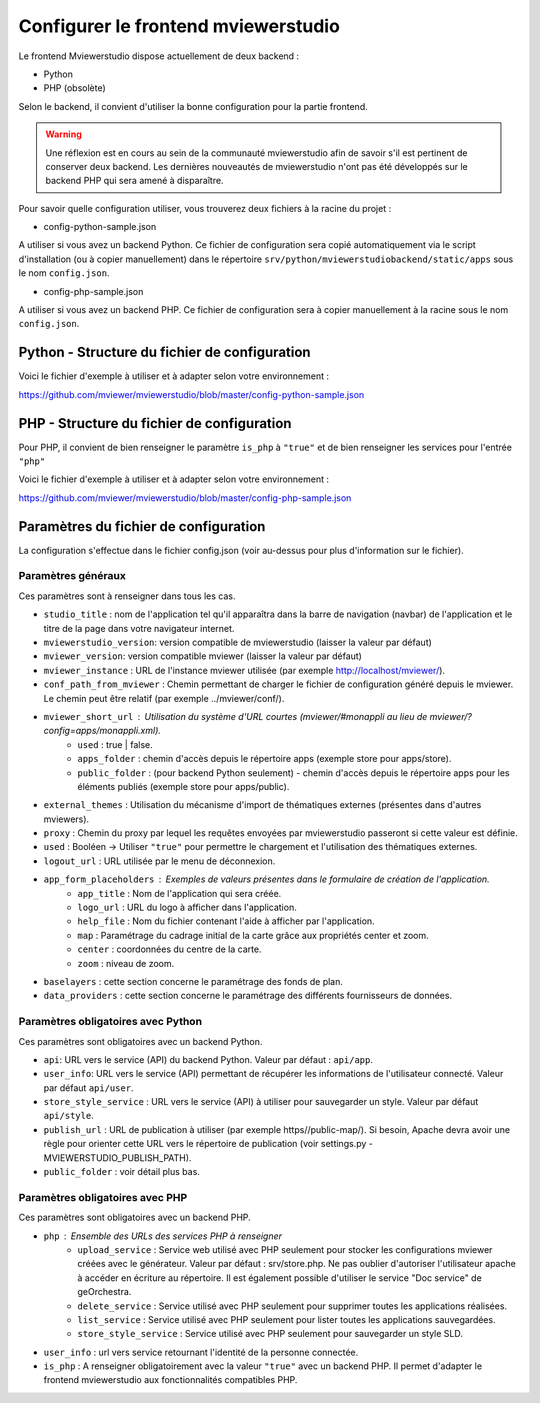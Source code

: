 .. Authors : 
.. mviewer team

.. _config_front:

Configurer le frontend mviewerstudio
====================================

Le frontend Mviewerstudio dispose actuellement de deux backend :

- Python
- PHP (obsolète)

Selon le backend, il convient d'utiliser la bonne configuration pour la partie frontend.

.. warning::
	Une réflexion est en cours au sein de la communauté mviewerstudio afin de savoir s'il est pertinent de conserver deux backend.
	Les dernières nouveautés de mviewerstudio n'ont pas été développés sur le backend PHP qui sera amené à disparaître.

Pour savoir quelle configuration utiliser, vous trouverez deux fichiers à la racine du projet :

- config-python-sample.json

A utiliser si vous avez un backend Python. Ce fichier de configuration sera copié automatiquement via le script d'installation (ou à copier manuellement) dans le répertoire ``srv/python/mviewerstudiobackend/static/apps`` sous le nom ``config.json``.

- config-php-sample.json

A utiliser si vous avez un backend PHP. Ce fichier de configuration sera à copier manuellement à la racine sous le nom ``config.json``.

Python - Structure du fichier de configuration
----------------------------------------------

Voici le fichier d'exemple à utiliser et à adapter selon votre environnement : 

https://github.com/mviewer/mviewerstudio/blob/master/config-python-sample.json



PHP - Structure du fichier de configuration
-------------------------------------------

Pour PHP, il convient de bien renseigner le paramètre ``is_php`` à ``"true"`` et de bien renseigner les services pour l'entrée ``"php"``

Voici le fichier d'exemple à utiliser et à adapter selon votre environnement : 

https://github.com/mviewer/mviewerstudio/blob/master/config-php-sample.json


Paramètres du fichier de configuration
-------------------------------------------

La configuration s'effectue dans le fichier config.json (voir au-dessus pour plus d'information sur le fichier).

Paramètres généraux
~~~~~~~~~~~~~~~~~~~

Ces paramètres sont à renseigner dans tous les cas.

- ``studio_title`` : nom de l'application tel qu'il apparaîtra dans la barre de navigation (navbar) de l'application et le titre de la page dans votre navigateur internet.
- ``mviewerstudio_version``: version compatible de mviewerstudio (laisser la valeur par défaut)
- ``mviewer_version``: version compatible mviewer (laisser la valeur par défaut)
- ``mviewer_instance`` : URL de l'instance mviewer utilisée (par exemple http://localhost/mviewer/).
- ``conf_path_from_mviewer`` : Chemin permettant de charger le fichier de configuration généré depuis le mviewer. Le chemin peut être relatif (par exemple ../mviewer/conf/).
- ``mviewer_short_url`` : Utilisation du système d'URL courtes (mviewer/#monappli au lieu de mviewer/?config=apps/monappli.xml).
	- ``used`` : true | false.
	- ``apps_folder`` : chemin d'accès depuis le répertoire apps (exemple store pour apps/store).
	- ``public_folder`` : (pour backend Python seulement) - chemin d'accès depuis le répertoire apps pour les éléments publiés (exemple store pour apps/public).
- ``external_themes`` : Utilisation du mécanisme d'import de thématiques externes (présentes dans d'autres mviewers).
- ``proxy`` : Chemin du proxy par lequel les requêtes envoyées par mviewerstudio passeront si cette valeur est définie.
- ``used`` : Booléen -> Utiliser ``"true"`` pour permettre le chargement et l'utilisation des thématiques externes.
- ``logout_url`` : URL utilisée par le menu de déconnexion.
- ``app_form_placeholders`` : Exemples de valeurs présentes dans le formulaire de création de l'application.
	- ``app_title`` : Nom de l'application qui sera créée.
	- ``logo_url`` : URL du logo à afficher dans l'application.
	- ``help_file`` : Nom du fichier contenant l'aide à afficher par l'application.
	- ``map`` : Paramétrage du cadrage initial de la carte grâce aux propriétés center et zoom.
	- ``center`` : coordonnées du centre de la carte.
	- ``zoom`` : niveau de zoom.
- ``baselayers`` : cette section concerne le paramétrage des fonds de plan.
- ``data_providers`` : cette section concerne le paramétrage des différents fournisseurs de données.


Paramètres obligatoires avec Python
~~~~~~~~~~~~~~~~~~~~~~~~~~~~~~~~~~~

Ces paramètres sont obligatoires avec un backend Python.

- ``api``: URL vers le service (API) du backend Python. Valeur par défaut : ``api/app``.
- ``user_info``: URL vers le service (API) permettant de récupérer les informations de l'utilisateur connecté. Valeur par défaut ``api/user``.
- ``store_style_service`` : URL vers le service (API) à utiliser pour sauvegarder un style. Valeur par défaut ``api/style``.
- ``publish_url`` : URL de publication à utiliser (par exemple https//public-map/). Si besoin, Apache devra avoir une règle pour orienter cette URL vers le répertoire de publication (voir settings.py - MVIEWERSTUDIO_PUBLISH_PATH).
- ``public_folder`` : voir détail plus bas.

Paramètres obligatoires avec PHP
~~~~~~~~~~~~~~~~~~~~~~~~~~~~~~~~

Ces paramètres sont obligatoires avec un backend PHP.

- ``php`` : Ensemble des URLs des services PHP à renseigner
	- ``upload_service`` : Service web utilisé avec PHP seulement pour stocker les configurations mviewer créées avec le générateur. Valeur par défaut : srv/store.php. Ne pas oublier d'autoriser l'utilisateur apache à accéder en écriture au répertoire. Il est également possible d'utiliser le service "Doc service" de geOrchestra.
	- ``delete_service`` : Service utilisé avec PHP seulement pour supprimer toutes les applications réalisées.
	- ``list_service`` : Service utilisé avec PHP seulement pour lister toutes les applications sauvegardées.
	- ``store_style_service`` : Service utilisé avec PHP seulement pour sauvegarder un style SLD.
- ``user_info`` : url vers service retournant l'identité de la personne connectée.
- ``is_php`` : A renseigner obligatoirement avec la valeur ``"true"`` avec un backend PHP. Il permet d'adapter le frontend mviewerstudio aux fonctionnalités compatibles PHP.


